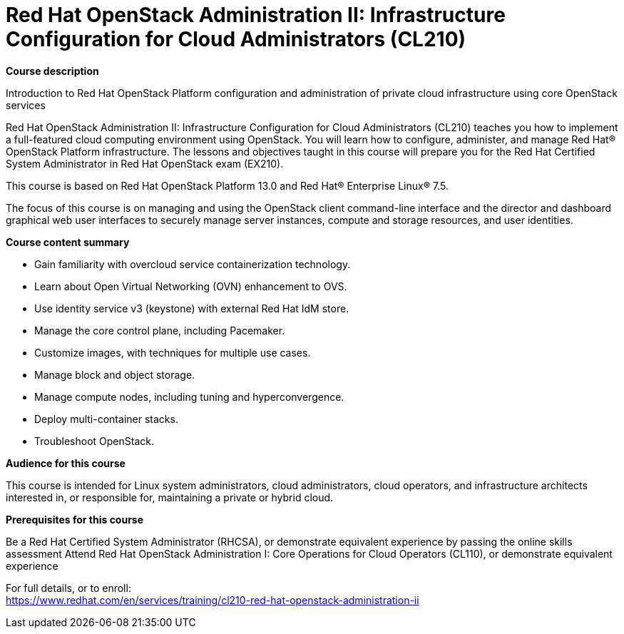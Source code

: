 = Red Hat OpenStack Administration II: Infrastructure Configuration for Cloud Administrators (CL210)



*Course description*

Introduction to Red Hat OpenStack Platform configuration and administration of private cloud infrastructure using core OpenStack services

Red Hat OpenStack Administration II: Infrastructure Configuration for Cloud Administrators (CL210) teaches you how to implement a full-featured cloud computing environment using OpenStack. You will learn how to configure, administer, and manage Red Hat(R) OpenStack Platform infrastructure. The lessons and objectives taught in this course will prepare you for the Red Hat Certified System Administrator in Red Hat OpenStack exam (EX210).

This course is based on Red Hat OpenStack Platform 13.0 and Red Hat(R) Enterprise Linux(R) 7.5.  

The focus of this course is on managing and using the OpenStack client command-line interface and the director and dashboard graphical web user interfaces to securely manage server instances, compute and storage resources, and user identities.

*Course content summary*


* Gain familiarity with overcloud service containerization technology.
* Learn about Open Virtual Networking (OVN) enhancement to OVS.
* Use identity service v3 (keystone) with external Red Hat IdM store.
* Manage the core control plane, including Pacemaker.
* Customize images, with techniques for multiple use cases.
* Manage block and object storage.
* Manage compute nodes, including tuning and hyperconvergence.
* Deploy multi-container stacks.
* Troubleshoot OpenStack.


*Audience for this course*

This course is intended for Linux system administrators, cloud administrators, cloud operators, and infrastructure architects interested in, or responsible for, maintaining a private or hybrid cloud.

*Prerequisites for this course*


Be a Red Hat Certified System Administrator (RHCSA), or demonstrate equivalent experience by passing the online skills assessment
Attend Red Hat OpenStack Administration I: Core Operations for Cloud Operators (CL110), or demonstrate equivalent experience



For full details, or to enroll: +
https://www.redhat.com/en/services/training/cl210-red-hat-openstack-administration-ii
